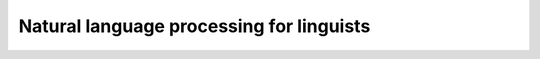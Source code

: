 #########################################
Natural language processing for linguists
#########################################

